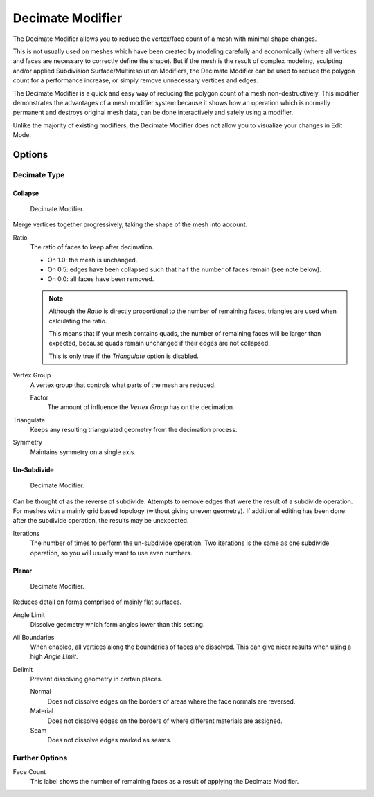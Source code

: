 .. _bpy.types.DecimateModifier:

*****************
Decimate Modifier
*****************

The Decimate Modifier allows you to reduce the vertex/face count of a mesh with minimal shape changes.

This is not usually used on meshes which have been created by modeling carefully and economically
(where all vertices and faces are necessary to correctly define the shape).
But if the mesh is the result of complex modeling,
sculpting and/or applied Subdivision Surface/Multiresolution Modifiers,
the Decimate Modifier can be used to reduce the polygon count for a performance increase,
or simply remove unnecessary vertices and edges.

The Decimate Modifier is a quick and easy way of reducing the polygon count of
a mesh non-destructively. This modifier demonstrates the advantages of a mesh modifier system
because it shows how an operation which is normally permanent and destroys original mesh data,
can be done interactively and safely using a modifier.

Unlike the majority of existing modifiers, the Decimate Modifier does not allow
you to visualize your changes in Edit Mode.


Options
=======

Decimate Type
-------------

Collapse
^^^^^^^^

.. figure:: /images/modeling_modifiers_generate_decimate_panel-collapse.png

   Decimate Modifier.

Merge vertices together progressively, taking the shape of the mesh into account.

Ratio
   The ratio of faces to keep after decimation.

   - On 1.0: the mesh is unchanged.
   - On 0.5: edges have been collapsed such that half the number of faces remain (see note below).
   - On 0.0: all faces have been removed.

   .. note::

      Although the *Ratio* is directly proportional to the number of remaining faces,
      triangles are used when calculating the ratio.

      This means that if your mesh contains quads, the number of remaining faces will be larger than expected,
      because quads remain unchanged if their edges are not collapsed.

      This is only true if the *Triangulate* option is disabled.

Vertex Group
   A vertex group that controls what parts of the mesh are reduced.

   Factor
      The amount of influence the *Vertex Group* has on the decimation.
Triangulate
   Keeps any resulting triangulated geometry from the decimation process.
Symmetry
   Maintains symmetry on a single axis.


Un-Subdivide
^^^^^^^^^^^^

.. figure:: /images/modeling_modifiers_generate_decimate_panel-un-subdivide.png

   Decimate Modifier.

Can be thought of as the reverse of subdivide.
Attempts to remove edges that were the result of a subdivide operation.
For meshes with a mainly grid based topology (without giving uneven geometry).
If additional editing has been done after the subdivide operation, the results may be unexpected.

Iterations
   The number of times to perform the un-subdivide operation.
   Two iterations is the same as one subdivide operation, so you will usually want to use even numbers.


Planar
^^^^^^

.. figure:: /images/modeling_modifiers_generate_decimate_panel-planar.png

   Decimate Modifier.

Reduces detail on forms comprised of mainly flat surfaces.

Angle Limit
   Dissolve geometry which form angles lower than this setting.

All Boundaries
   When enabled, all vertices along the boundaries of faces are dissolved.
   This can give nicer results when using a high *Angle Limit*.

Delimit
   Prevent dissolving geometry in certain places.

   Normal
      Does not dissolve edges on the borders of areas where the face normals are reversed.
   Material
      Does not dissolve edges on the borders of where different materials are assigned.
   Seam
      Does not dissolve edges marked as seams.


Further Options
---------------

Face Count
   This label shows the number of remaining faces as a result of applying the Decimate Modifier.

